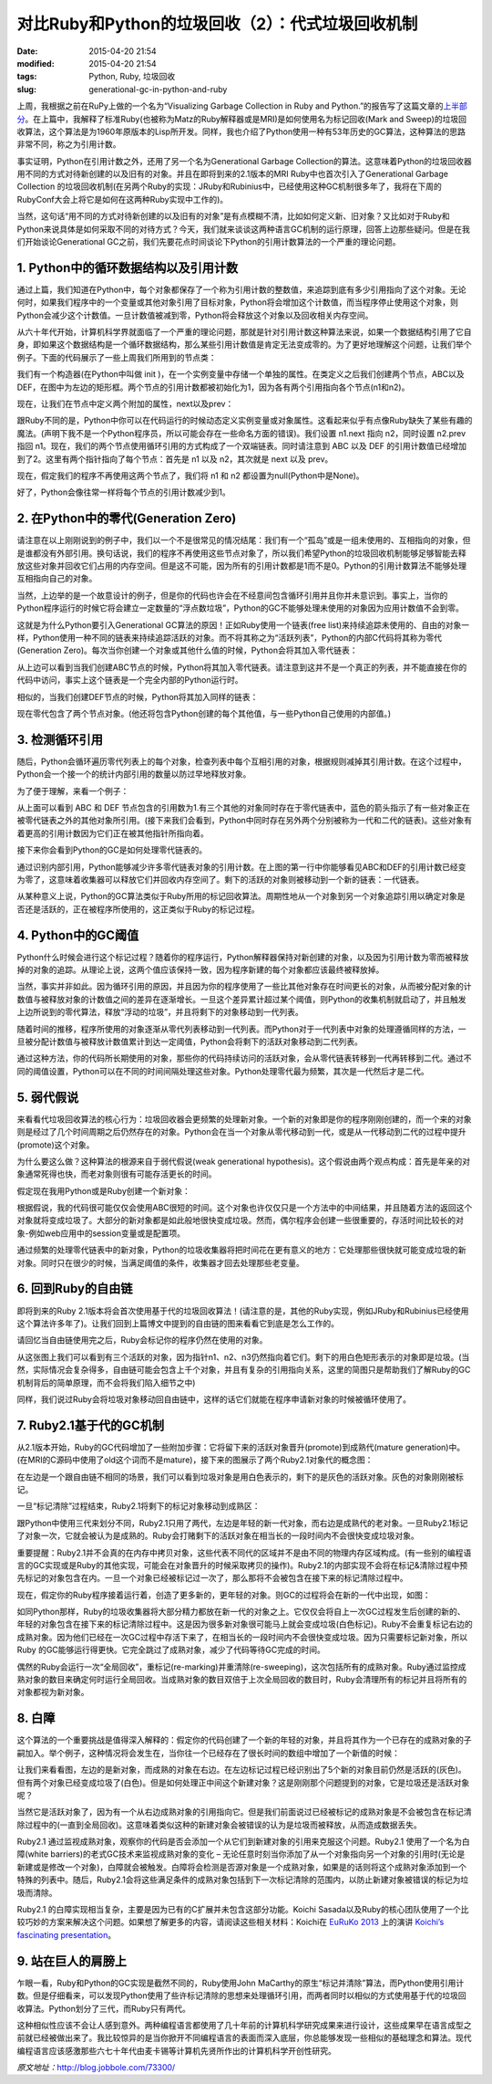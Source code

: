 对比Ruby和Python的垃圾回收（2）：代式垃圾回收机制
#################################################

:date: 2015-04-20 21:54
:modified: 2015-04-20 21:54
:tags: Python, Ruby, 垃圾回收
:slug: generational-gc-in-python-and-ruby

上周，我根据之前在RuPy上做的一个名为“Visualizing Garbage Collection in Ruby and Python.”的报告写了这篇文章的\ `上半部分 <{filename}/Python/对比Ruby和Python的垃圾回收（1）.rst>`_。在上篇中，我解释了标准Ruby(也被称为Matz的Ruby解释器或是MRI)是如何使用名为标记回收(Mark and Sweep)的垃圾回收算法，这个算法是为1960年原版本的Lisp所开发。同样，我也介绍了Python使用一种有53年历史的GC算法，这种算法的思路非常不同，称之为引用计数。

事实证明，Python在引用计数之外，还用了另一个名为Generational Garbage Collection的算法。这意味着Python的垃圾回收器用不同的方式对待新创建的以及旧有的对象。并且在即将到来的2.1版本的MRI Ruby中也首次引入了Generational Garbage Collection 的垃圾回收机制(在另两个Ruby的实现：JRuby和Rubinius中，已经使用这种GC机制很多年了，我将在下周的RubyConf大会上将它是如何在这两种Ruby实现中工作的)。

当然，这句话“用不同的方式对待新创建的以及旧有的对象”是有点模糊不清，比如如何定义新、旧对象？又比如对于Ruby和Python来说具体是如何采取不同的对待方式？今天，我们就来谈谈这两种语言GC机制的运行原理，回答上边那些疑问。但是在我们开始谈论Generational GC之前，我们先要花点时间谈论下Python的引用计数算法的一个严重的理论问题。

1. Python中的循环数据结构以及引用计数
=====================================

通过上篇，我们知道在Python中，每个对象都保存了一个称为引用计数的整数值，来追踪到底有多少引用指向了这个对象。无论何时，如果我们程序中的一个变量或其他对象引用了目标对象，Python将会增加这个计数值，而当程序停止使用这个对象，则Python会减少这个计数值。一旦计数值被减到零，Python将会释放这个对象以及回收相关内存空间。

从六十年代开始，计算机科学界就面临了一个严重的理论问题，那就是针对引用计数这种算法来说，如果一个数据结构引用了它自身，即如果这个数据结构是一个循环数据结构，那么某些引用计数值是肯定无法变成零的。为了更好地理解这个问题，让我们举个例子。下面的代码展示了一些上周我们所用到的节点类：

.. image:: {filename}/images/Python/garbage_collection/7cc829d3gw1ei88d0w1baj20is05ugly.jpg
    :alt: 7cc829d3gw1ei88d0w1baj20is05ugly.jpg
    :align: center

我们有一个构造器(在Python中叫做 init )，在一个实例变量中存储一个单独的属性。在类定义之后我们创建两个节点，ABC以及DEF，在图中为左边的矩形框。两个节点的引用计数都被初始化为1，因为各有两个引用指向各个节点(n1和n2)。

现在，让我们在节点中定义两个附加的属性，next以及prev：

.. image:: {filename}/images/Python/garbage_collection/7cc829d3gw1ei88d1g5loj20dj04l74c.jpg
    :alt: 7cc829d3gw1ei88d1g5loj20dj04l74c.jpg
    :align: center

跟Ruby不同的是，Python中你可以在代码运行的时候动态定义实例变量或对象属性。这看起来似乎有点像Ruby缺失了某些有趣的魔法。(声明下我不是一个Python程序员，所以可能会存在一些命名方面的错误)。我们设置 n1.next 指向 n2，同时设置 n2.prev 指回 n1。现在，我们的两个节点使用循环引用的方式构成了一个双端链表。同时请注意到 ABC 以及 DEF 的引用计数值已经增加到了2。这里有两个指针指向了每个节点：首先是 n1 以及 n2，其次就是 next 以及 prev。

现在，假定我们的程序不再使用这两个节点了，我们将 n1 和 n2 都设置为null(Python中是None)。

.. image:: {filename}/images/Python/garbage_collection/7cc829d3gw1ei88d2o535j20c902aweg.jpg
    :alt: 7cc829d3gw1ei88d2o535j20c902aweg.jpg
    :align: center

好了，Python会像往常一样将每个节点的引用计数减少到1。

2. 在Python中的零代(Generation Zero)
====================================

请注意在以上刚刚说到的例子中，我们以一个不是很常见的情况结尾：我们有一个“孤岛”或是一组未使用的、互相指向的对象，但是谁都没有外部引用。换句话说，我们的程序不再使用这些节点对象了，所以我们希望Python的垃圾回收机制能够足够智能去释放这些对象并回收它们占用的内存空间。但是这不可能，因为所有的引用计数都是1而不是0。Python的引用计数算法不能够处理互相指向自己的对象。

当然，上边举的是一个故意设计的例子，但是你的代码也许会在不经意间包含循环引用并且你并未意识到。事实上，当你的Python程序运行的时候它将会建立一定数量的“浮点数垃圾”，Python的GC不能够处理未使用的对象因为应用计数值不会到零。

这就是为什么Python要引入Generational GC算法的原因！正如Ruby使用一个链表(free list)来持续追踪未使用的、自由的对象一样，Python使用一种不同的链表来持续追踪活跃的对象。而不将其称之为“活跃列表”，Python的内部C代码将其称为零代(Generation Zero)。每次当你创建一个对象或其他什么值的时候，Python会将其加入零代链表：

.. image:: {filename}/images/Python/garbage_collection/7cc829d3gw1ei88d2m1klj20g405vgls.jpg
    :alt: 7cc829d3gw1ei88d2m1klj20g405vgls.jpg
    :align: center

从上边可以看到当我们创建ABC节点的时候，Python将其加入零代链表。请注意到这并不是一个真正的列表，并不能直接在你的代码中访问，事实上这个链表是一个完全内部的Python运行时。

相似的，当我们创建DEF节点的时候，Python将其加入同样的链表：

.. image:: {filename}/images/Python/garbage_collection/7cc829d3gw1ei88d3b1bqj20i105sjri.jpg
    :alt: 7cc829d3gw1ei88d3b1bqj20i105sjri.jpg
    :align: center

现在零代包含了两个节点对象。(他还将包含Python创建的每个其他值，与一些Python自己使用的内部值。)

3. 检测循环引用
===============

随后，Python会循环遍历零代列表上的每个对象，检查列表中每个互相引用的对象，根据规则减掉其引用计数。在这个过程中，Python会一个接一个的统计内部引用的数量以防过早地释放对象。

为了便于理解，来看一个例子：

.. image:: {filename}/images/Python/garbage_collection/7cc829d3gw1ei88d49jy4j20j304r3yo.jpg
    :alt: 7cc829d3gw1ei88d49jy4j20j304r3yo.jpg
    :align: center

从上面可以看到 ABC 和 DEF 节点包含的引用数为1.有三个其他的对象同时存在于零代链表中，蓝色的箭头指示了有一些对象正在被零代链表之外的其他对象所引用。(接下来我们会看到，Python中同时存在另外两个分别被称为一代和二代的链表)。这些对象有着更高的引用计数因为它们正在被其他指针所指向着。

接下来你会看到Python的GC是如何处理零代链表的。

.. image:: {filename}/images/Python/garbage_collection/7cc829d3gw1ei88d4ijbpj20j40d0wf0.jpg
    :alt: 7cc829d3gw1ei88d4ijbpj20j40d0wf0.jpg
    :align: center

通过识别内部引用，Python能够减少许多零代链表对象的引用计数。在上图的第一行中你能够看见ABC和DEF的引用计数已经变为零了，这意味着收集器可以释放它们并回收内存空间了。剩下的活跃的对象则被移动到一个新的链表：一代链表。

从某种意义上说，Python的GC算法类似于Ruby所用的标记回收算法。周期性地从一个对象到另一个对象追踪引用以确定对象是否还是活跃的，正在被程序所使用的，这正类似于Ruby的标记过程。

4. Python中的GC阈值
===================

Python什么时候会进行这个标记过程？随着你的程序运行，Python解释器保持对新创建的对象，以及因为引用计数为零而被释放掉的对象的追踪。从理论上说，这两个值应该保持一致，因为程序新建的每个对象都应该最终被释放掉。

当然，事实并非如此。因为循环引用的原因，并且因为你的程序使用了一些比其他对象存在时间更长的对象，从而被分配对象的计数值与被释放对象的计数值之间的差异在逐渐增长。一旦这个差异累计超过某个阈值，则Python的收集机制就启动了，并且触发上边所说到的零代算法，释放“浮动的垃圾”，并且将剩下的对象移动到一代列表。

随着时间的推移，程序所使用的对象逐渐从零代列表移动到一代列表。而Python对于一代列表中对象的处理遵循同样的方法，一旦被分配计数值与被释放计数值累计到达一定阈值，Python会将剩下的活跃对象移动到二代列表。

通过这种方法，你的代码所长期使用的对象，那些你的代码持续访问的活跃对象，会从零代链表转移到一代再转移到二代。通过不同的阈值设置，Python可以在不同的时间间隔处理这些对象。Python处理零代最为频繁，其次是一代然后才是二代。

5. 弱代假说
===========

来看看代垃圾回收算法的核心行为：垃圾回收器会更频繁的处理新对象。一个新的对象即是你的程序刚刚创建的，而一个来的对象则是经过了几个时间周期之后仍然存在的对象。Python会在当一个对象从零代移动到一代，或是从一代移动到二代的过程中提升(promote)这个对象。

为什么要这么做？这种算法的根源来自于弱代假说(weak generational hypothesis)。这个假说由两个观点构成：首先是年亲的对象通常死得也快，而老对象则很有可能存活更长的时间。

假定现在我用Python或是Ruby创建一个新对象：

.. image:: {filename}/images/Python/garbage_collection/7cc829d3gw1ei88d51t2nj20gp00vjrb.jpg
    :alt: 7cc829d3gw1ei88d51t2nj20gp00vjrb.jpg
    :align: center

根据假说，我的代码很可能仅仅会使用ABC很短的时间。这个对象也许仅仅只是一个方法中的中间结果，并且随着方法的返回这个对象就将变成垃圾了。大部分的新对象都是如此般地很快变成垃圾。然而，偶尔程序会创建一些很重要的，存活时间比较长的对象-例如web应用中的session变量或是配置项。

通过频繁的处理零代链表中的新对象，Python的垃圾收集器将把时间花在更有意义的地方：它处理那些很快就可能变成垃圾的新对象。同时只在很少的时候，当满足阈值的条件，收集器才回去处理那些老变量。

6. 回到Ruby的自由链
===================

即将到来的Ruby 2.1版本将会首次使用基于代的垃圾回收算法！(请注意的是，其他的Ruby实现，例如JRuby和Rubinius已经使用这个算法许多年了)。让我们回到上篇博文中提到的自由链的图来看看它到底是怎么工作的。

请回忆当自由链使用完之后，Ruby会标记你的程序仍然在使用的对象。

.. image:: {filename}/images/Python/garbage_collection/7cc829d3gw1ei88d62toij20gp04lq2x.jpg
    :alt: 7cc829d3gw1ei88d62toij20gp04lq2x.jpg
    :align: center

从这张图上我们可以看到有三个活跃的对象，因为指针n1、n2、n3仍然指向着它们。剩下的用白色矩形表示的对象即是垃圾。(当然，实际情况会复杂得多，自由链可能会包含上千个对象，并且有复杂的引用指向关系，这里的简图只是帮助我们了解Ruby的GC机制背后的简单原理，而不会将我们陷入细节之中)

同样，我们说过Ruby会将垃圾对象移动回自由链中，这样的话它们就能在程序申请新对象的时候被循环使用了。

.. image:: {filename}/images/Python/garbage_collection/7cc829d3gw1ei88d70vxfj20gp07x74l.jpg
    :alt: 7cc829d3gw1ei88d70vxfj20gp07x74l.jpg
    :align: center

7. Ruby2.1基于代的GC机制
========================

从2.1版本开始，Ruby的GC代码增加了一些附加步骤：它将留下来的活跃对象晋升(promote)到成熟代(mature generation)中。(在MRI的C源码中使用了old这个词而不是mature)，接下来的图展示了两个Ruby2.1对象代的概念图：

.. image:: {filename}/images/Python/garbage_collection/7cc829d3gw1ei88d70jhuj20da09xaa3.jpg
    :alt: 7cc829d3gw1ei88d70jhuj20da09xaa3.jpg
    :align: center

在左边是一个跟自由链不相同的场景，我们可以看到垃圾对象是用白色表示的，剩下的是灰色的活跃对象。灰色的对象刚刚被标记。

一旦“标记清除”过程结束，Ruby2.1将剩下的标记对象移动到成熟区：

.. image:: {filename}/images/Python/garbage_collection/7cc829d3gw1ei88d7nlh6j20dm09ymxb.jpg
    :alt: 7cc829d3gw1ei88d7nlh6j20dm09ymxb.jpg
    :align: center

跟Python中使用三代来划分不同，Ruby2.1只用了两代，左边是年轻的新一代对象，而右边是成熟代的老对象。一旦Ruby2.1标记了对象一次，它就会被认为是成熟的。Ruby会打赌剩下的活跃对象在相当长的一段时间内不会很快变成垃圾对象。

重要提醒：Ruby2.1并不会真的在内存中拷贝对象，这些代表不同代的区域并不是由不同的物理内存区域构成。(有一些别的编程语言的GC实现或是Ruby的其他实现，可能会在对象晋升的时候采取拷贝的操作)。Ruby2.1的内部实现不会将在标记&清除过程中预先标记的对象包含在内。一旦一个对象已经被标记过一次了，那么那将不会被包含在接下来的标记清除过程中。

现在，假定你的Ruby程序接着运行着，创造了更多新的，更年轻的对象。则GC的过程将会在新的一代中出现，如图：

.. image:: {filename}/images/Python/garbage_collection/7cc829d3gw1ei88d8alvnj20ed0bswet.jpg
    :alt: 7cc829d3gw1ei88d8alvnj20ed0bswet.jpg
    :align: center

如同Python那样，Ruby的垃圾收集器将大部分精力都放在新一代的对象之上。它仅仅会将自上一次GC过程发生后创建的新的、年轻的对象包含在接下来的标记清除过程中。这是因为很多新对象很可能马上就会变成垃圾(白色标记)。Ruby不会重复标记右边的成熟对象。因为他们已经在一次GC过程中存活下来了，在相当长的一段时间内不会很快变成垃圾。因为只需要标记新对象，所以Ruby 的GC能够运行得更快。它完全跳过了成熟对象，减少了代码等待GC完成的时间。

偶然的Ruby会运行一次“全局回收”，重标记(re-marking)并重清除(re-sweeping)，这次包括所有的成熟对象。Ruby通过监控成熟对象的数目来确定何时运行全局回收。当成熟对象的数目双倍于上次全局回收的数目时，Ruby会清理所有的标记并且将所有的对象都视为新对象。

8. 白障
=======

这个算法的一个重要挑战是值得深入解释的：假定你的代码创建了一个新的年轻的对象，并且将其作为一个已存在的成熟对象的子嗣加入。举个例子，这种情况将会发生在，当你往一个已经存在了很长时间的数组中增加了一个新值的时候：

.. image:: {filename}/images/Python/garbage_collection/7cc829d3gw1ei88d8xj6mj20d109x0sy.jpg
    :alt: 7cc829d3gw1ei88d8xj6mj20d109x0sy.jpg
    :align: center

让我们来看看图，左边的是新对象，而成熟的对象在右边。在左边标记过程已经识别出了5个新的对象目前仍然是活跃的(灰色)。但有两个对象已经变成垃圾了(白色)。但是如何处理正中间这个新建对象？这是刚刚那个问题提到的对象，它是垃圾还是活跃对象呢？

当然它是活跃对象了，因为有一个从右边成熟对象的引用指向它。但是我们前面说过已经被标记的成熟对象是不会被包含在标记清除过程中的(一直到全局回收)。这意味着类似这种的新建对象会被错误的认为是垃圾而被释放，从而造成数据丢失。

Ruby2.1 通过监视成熟对象，观察你的代码是否会添加一个从它们到新建对象的引用来克服这个问题。Ruby2.1 使用了一个名为白障(white barriers)的老式GC技术来监视成熟对象的变化 – 无论任意时刻当你添加了从一个对象指向另一个对象的引用时(无论是新建或是修改一个对象)，白障就会被触发。白障将会检测是否源对象是一个成熟对象，如果是的话则将这个成熟对象添加到一个特殊的列表中。随后，Ruby2.1会将这些满足条件的成熟对象包括到下一次标记清除的范围内，以防止新建对象被错误的标记为垃圾而清除。

Ruby2.1 的白障实现相当复杂，主要是因为已有的C扩展并未包含这部分功能。Koichi Sasada以及Ruby的核心团队使用了一个比较巧妙的方案来解决这个问题。如果想了解更多的内容，请阅读这些相关材料：Koichi在 `EuRuKo 2013 <http://euruko2013.org/>`_ 上的演讲 `Koichi’s fascinating presentation <http://www.ustream.tv/recorded/35107339/highlight/377033>`_。

9. 站在巨人的肩膀上
===================

乍眼一看，Ruby和Python的GC实现是截然不同的，Ruby使用John MaCarthy的原生“标记并清除”算法，而Python使用引用计数。但是仔细看来，可以发现Python使用了些许标记清除的思想来处理循环引用，而两者同时以相似的方式使用基于代的垃圾回收算法。Python划分了三代，而Ruby只有两代。

这种相似性应该不会让人感到意外。两种编程语言都使用了几十年前的计算机科学研究成果来进行设计，这些成果早在语言成型之前就已经被做出来了。我比较惊异的是当你掀开不同编程语言的表面而深入底层，你总能够发现一些相似的基础理念和算法。现代编程语言应该感激那些六七十年代由麦卡锡等计算机先贤所作出的计算机科学开创性研究。

*原文地址：*\ http://blog.jobbole.com/73300/